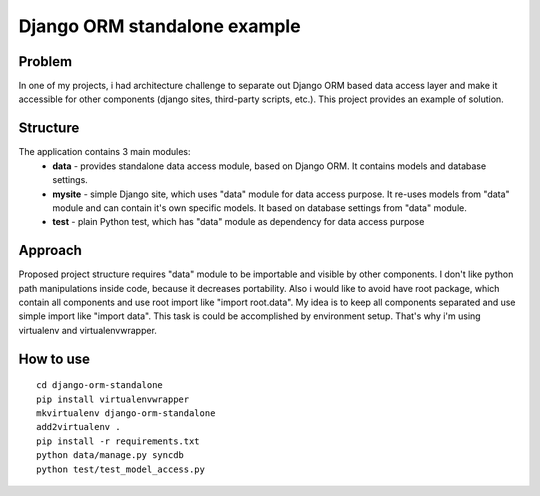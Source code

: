 Django ORM standalone example
=============================

Problem
-------
In one of my projects, i had architecture challenge to separate out Django ORM based data access layer and make it accessible for other components (django sites, third-party scripts, etc.). This project provides an example of solution.

Structure
---------
The application contains 3 main modules:
 - **data** - provides standalone data access module, based on Django ORM. It contains models and database settings.
 - **mysite** - simple Django site, which uses "data" module for data access purpose. It re-uses models from "data" module
   and can contain it's own specific models. It based on database settings from "data" module.
 - **test** - plain Python test, which has "data" module as dependency for data access purpose

Approach
--------
Proposed project structure requires "data" module to be importable and visible by other components. I don't like python path manipulations inside code, because it decreases portability. Also i would like to avoid have root package, which contain all components and use root import like "import root.data". My idea is to keep all components separated and use simple import like "import data". This task is could be accomplished by environment setup. That's why i'm using virtualenv and virtualenvwrapper.

How to use
----------
::

    cd django-orm-standalone
    pip install virtualenvwrapper
    mkvirtualenv django-orm-standalone
    add2virtualenv .
    pip install -r requirements.txt
    python data/manage.py syncdb
    python test/test_model_access.py
